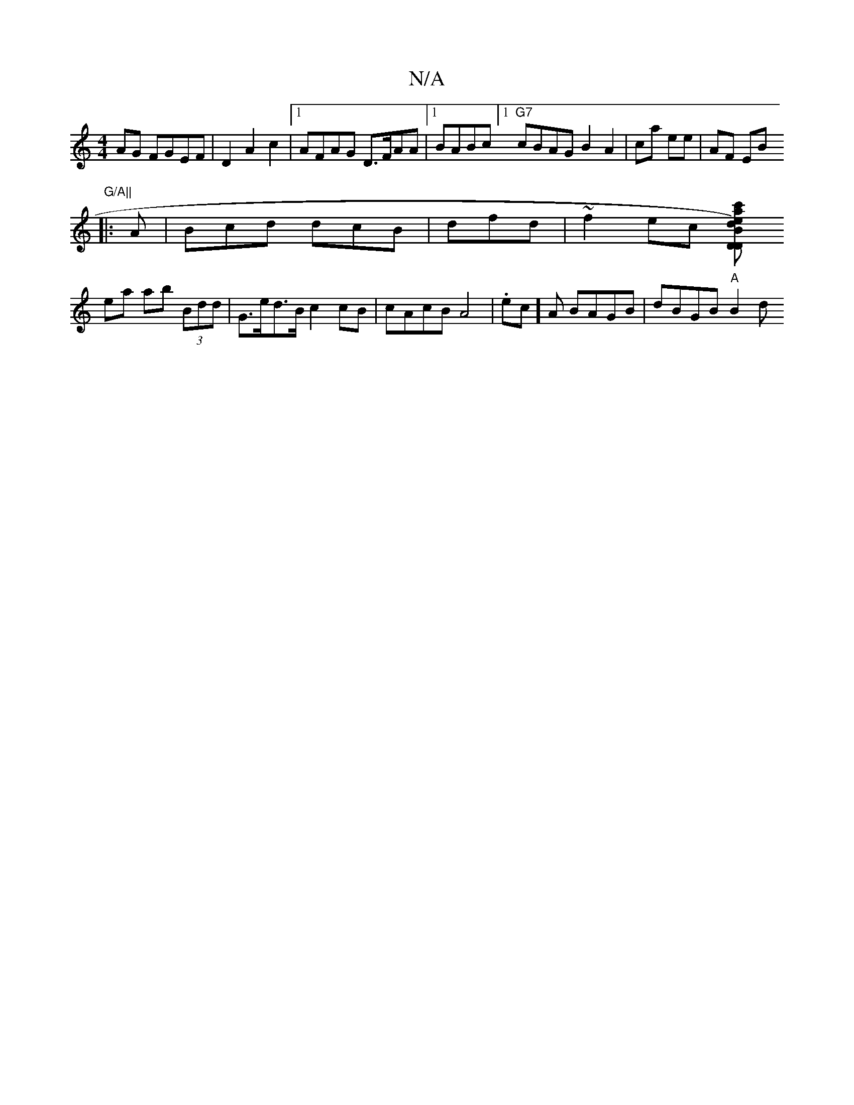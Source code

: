 X:1
T:N/A
M:4/4
R:N/A
K:Cmajor
 AG FGEF|D2 A2 c2 |1 AFAG D>FAA |[1 BABc [1 "G7" cBAG B2 A2 | ca ee | AF EB "G/A||
|: A |Bcd dcB|s3 dfd | ~f2 ec [dB)"D"Dac'} edcd | ed cd |
ea ab (3Bdd|G>ed>B c2 cB|cAcB A4 |.ec]A BAGB | dBGB "A"B2 d